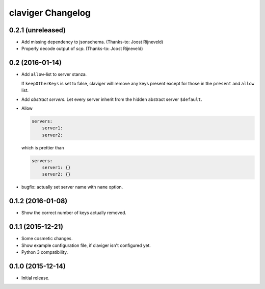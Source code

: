 claviger Changelog
******************

0.2.1 (unreleased)
==================

- Add missing dependency to jsonschema.  (Thanks-to: Joost Rijneveld)
- Properly decode output of `scp`.  (Thanks-to: Joost Rijneveld)


0.2 (2016-01-14)
================

- Add ``allow``-list to server stanza.

  If ``keepOtherKeys`` is set to false, claviger will remove any keys present
  except for those in the ``present`` and ``allow`` list.
- Add *abstract servers*.  Let every server inherit from the hidden
  abstract server ``$default``.
- Allow

  .. code:: yaml

    servers:
        server1:
        server2:

  which is prettier than

  .. code:: yaml

    servers:
        server1: {}
        server2: {}

- bugfix: actually set server name with ``name`` option.


0.1.2 (2016-01-08)
==================

- Show the correct number of keys actually removed.


0.1.1 (2015-12-21)
==================

- Some cosmetic changes.
- Show example configuration file, if claviger isn't configured yet.
- Python 3 compatibility.

0.1.0 (2015-12-14)
==================

- Initial release.

